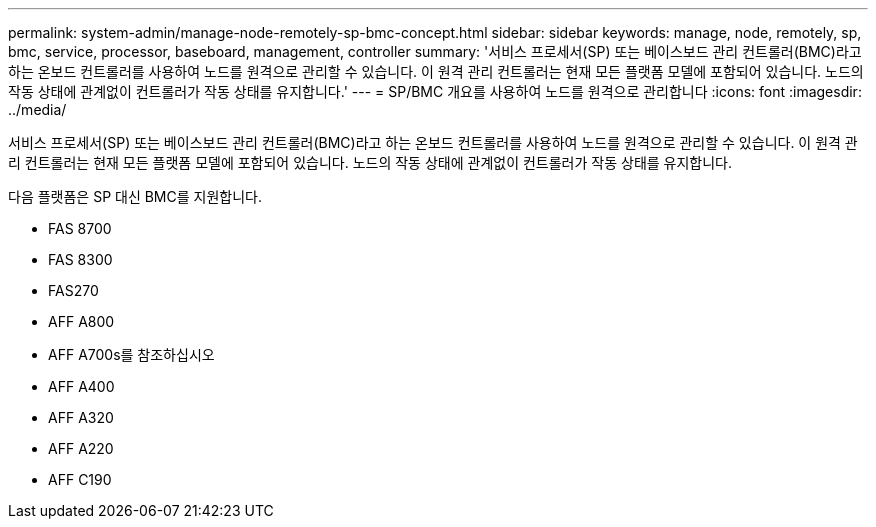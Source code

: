 ---
permalink: system-admin/manage-node-remotely-sp-bmc-concept.html 
sidebar: sidebar 
keywords: manage, node, remotely, sp, bmc, service, processor, baseboard, management, controller 
summary: '서비스 프로세서(SP) 또는 베이스보드 관리 컨트롤러(BMC)라고 하는 온보드 컨트롤러를 사용하여 노드를 원격으로 관리할 수 있습니다. 이 원격 관리 컨트롤러는 현재 모든 플랫폼 모델에 포함되어 있습니다. 노드의 작동 상태에 관계없이 컨트롤러가 작동 상태를 유지합니다.' 
---
= SP/BMC 개요를 사용하여 노드를 원격으로 관리합니다
:icons: font
:imagesdir: ../media/


[role="lead"]
서비스 프로세서(SP) 또는 베이스보드 관리 컨트롤러(BMC)라고 하는 온보드 컨트롤러를 사용하여 노드를 원격으로 관리할 수 있습니다. 이 원격 관리 컨트롤러는 현재 모든 플랫폼 모델에 포함되어 있습니다. 노드의 작동 상태에 관계없이 컨트롤러가 작동 상태를 유지합니다.

다음 플랫폼은 SP 대신 BMC를 지원합니다.

* FAS 8700
* FAS 8300
* FAS270
* AFF A800
* AFF A700s를 참조하십시오
* AFF A400
* AFF A320
* AFF A220
* AFF C190

